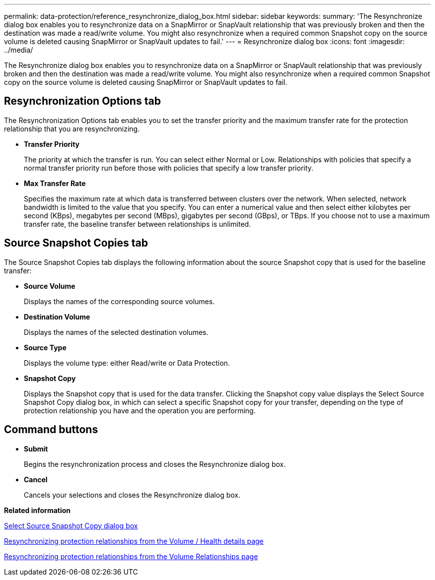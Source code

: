 ---
permalink: data-protection/reference_resynchronize_dialog_box.html
sidebar: sidebar
keywords: 
summary: 'The Resynchronize dialog box enables you to resynchronize data on a SnapMirror or SnapVault relationship that was previously broken and then the destination was made a read/write volume. You might also resynchronize when a required common Snapshot copy on the source volume is deleted causing SnapMirror or SnapVault updates to fail.'
---
= Resynchronize dialog box
:icons: font
:imagesdir: ../media/

[.lead]
The Resynchronize dialog box enables you to resynchronize data on a SnapMirror or SnapVault relationship that was previously broken and then the destination was made a read/write volume. You might also resynchronize when a required common Snapshot copy on the source volume is deleted causing SnapMirror or SnapVault updates to fail.

== Resynchronization Options tab

The Resynchronization Options tab enables you to set the transfer priority and the maximum transfer rate for the protection relationship that you are resynchronizing.

* *Transfer Priority*
+
The priority at which the transfer is run. You can select either Normal or Low. Relationships with policies that specify a normal transfer priority run before those with policies that specify a low transfer priority.

* *Max Transfer Rate*
+
Specifies the maximum rate at which data is transferred between clusters over the network. When selected, network bandwidth is limited to the value that you specify. You can enter a numerical value and then select either kilobytes per second (KBps), megabytes per second (MBps), gigabytes per second (GBps), or TBps. If you choose not to use a maximum transfer rate, the baseline transfer between relationships is unlimited.

== Source Snapshot Copies tab

The Source Snapshot Copies tab displays the following information about the source Snapshot copy that is used for the baseline transfer:

* *Source Volume*
+
Displays the names of the corresponding source volumes.

* *Destination Volume*
+
Displays the names of the selected destination volumes.

* *Source Type*
+
Displays the volume type: either Read/write or Data Protection.

* *Snapshot Copy*
+
Displays the Snapshot copy that is used for the data transfer. Clicking the Snapshot copy value displays the Select Source Snapshot Copy dialog box, in which can select a specific Snapshot copy for your transfer, depending on the type of protection relationship you have and the operation you are performing.

== Command buttons

* *Submit*
+
Begins the resynchronization process and closes the Resynchronize dialog box.

* *Cancel*
+
Cancels your selections and closes the Resynchronize dialog box.

*Related information*

xref:reference_select_source_snapshot_copy_dialog_box.adoc[Select Source Snapshot Copy dialog box]

xref:task_resynchronize_protection_relationships_voldtls.adoc[Resynchronizing protection relationships from the Volume / Health details page]

xref:task_resynchronize_protection_relationships.adoc[Resynchronizing protection relationships from the Volume Relationships page]
